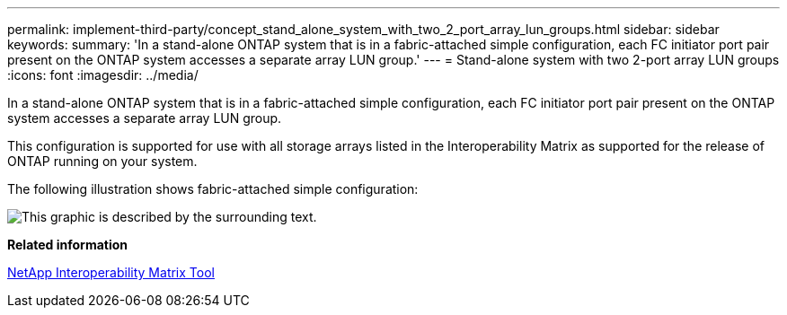 ---
permalink: implement-third-party/concept_stand_alone_system_with_two_2_port_array_lun_groups.html
sidebar: sidebar
keywords: 
summary: 'In a stand-alone ONTAP system that is in a fabric-attached simple configuration, each FC initiator port pair present on the ONTAP system accesses a separate array LUN group.'
---
= Stand-alone system with two 2-port array LUN groups
:icons: font
:imagesdir: ../media/

[.lead]
In a stand-alone ONTAP system that is in a fabric-attached simple configuration, each FC initiator port pair present on the ONTAP system accesses a separate array LUN group.

This configuration is supported for use with all storage arrays listed in the Interoperability Matrix as supported for the release of ONTAP running on your system.

The following illustration shows fabric-attached simple configuration:

image::../media/multiple_lun_groups_with_stand_alone_6xxx_array_controller.gif[This graphic is described by the surrounding text.]

*Related information*

https://mysupport.netapp.com/matrix[NetApp Interoperability Matrix Tool]
